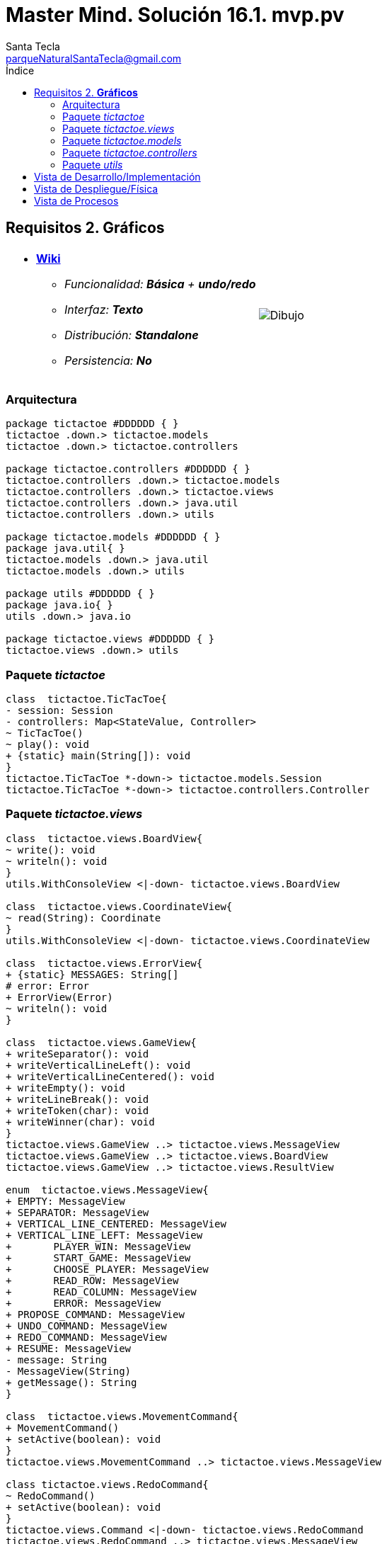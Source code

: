 = Master Mind. Solución 16.1. *mvp.pv*
Santa Tecla <parqueNaturalSantaTecla@gmail.com>
:toc-title: Índice
:toc: left

:idprefix:
:idseparator: -
:imagesdir: images

== Requisitos 2. *Gráficos*

[cols="50,50"]
|===

a|
- link:https://en.wikipedia.org/wiki/Tic-tac-toe[*Wiki*]
* _Funcionalidad: **Básica** + [lime-background]**undo/redo**_
* _Interfaz: **Texto**_
* _Distribución: **Standalone**_
* _Persistencia: **No**_

a|

image::Dibujo.jpg[]

|===

=== Arquitectura

[plantuml,arquitecturaVersion15,svg]
....

package tictactoe #DDDDDD { } 
tictactoe .down.> tictactoe.models
tictactoe .down.> tictactoe.controllers

package tictactoe.controllers #DDDDDD { } 
tictactoe.controllers .down.> tictactoe.models
tictactoe.controllers .down.> tictactoe.views
tictactoe.controllers .down.> java.util
tictactoe.controllers .down.> utils

package tictactoe.models #DDDDDD { }
package java.util{ }
tictactoe.models .down.> java.util
tictactoe.models .down.> utils

package utils #DDDDDD { } 
package java.io{ }
utils .down.> java.io

package tictactoe.views #DDDDDD { } 
tictactoe.views .down.> utils

....

=== Paquete _tictactoe_

[plantuml,tictactoeVersion15,svg]
....

class  tictactoe.TicTacToe{
- session: Session
- controllers: Map<StateValue, Controller>
~ TicTacToe()
~ play(): void
+ {static} main(String[]): void
}
tictactoe.TicTacToe *-down-> tictactoe.models.Session
tictactoe.TicTacToe *-down-> tictactoe.controllers.Controller

....

=== Paquete _tictactoe.views_

[plantuml,tictactoeViewsVersion15,svg]

....

class  tictactoe.views.BoardView{
~ write(): void
~ writeln(): void
}
utils.WithConsoleView <|-down- tictactoe.views.BoardView

class  tictactoe.views.CoordinateView{
~ read(String): Coordinate
}
utils.WithConsoleView <|-down- tictactoe.views.CoordinateView

class  tictactoe.views.ErrorView{
+ {static} MESSAGES: String[]
# error: Error
+ ErrorView(Error)
~ writeln(): void
}

class  tictactoe.views.GameView{
+ writeSeparator(): void
+ writeVerticalLineLeft(): void
+ writeVerticalLineCentered(): void
+ writeEmpty(): void
+ writeLineBreak(): void
+ writeToken(char): void
+ writeWinner(char): void
}
tictactoe.views.GameView ..> tictactoe.views.MessageView
tictactoe.views.GameView ..> tictactoe.views.BoardView
tictactoe.views.GameView ..> tictactoe.views.ResultView

enum  tictactoe.views.MessageView{
+ EMPTY: MessageView 
+ SEPARATOR: MessageView
+ VERTICAL_LINE_CENTERED: MessageView
+ VERTICAL_LINE_LEFT: MessageView
+	PLAYER_WIN: MessageView
+	START_GAME: MessageView
+	CHOOSE_PLAYER: MessageView
+	READ_ROW: MessageView
+	READ_COLUMN: MessageView
+	ERROR: MessageView
+ PROPOSE_COMMAND: MessageView
+ UNDO_COMMAND: MessageView
+ REDO_COMMAND: MessageView
+ RESUME: MessageView
- message: String
- MessageView(String)
+ getMessage(): String
}

class  tictactoe.views.MovementCommand{
+ MovementCommand()
+ setActive(boolean): void
}
tictactoe.views.MovementCommand ..> tictactoe.views.MessageView

class tictactoe.views.RedoCommand{
~ RedoCommand()
+ setActive(boolean): void
}
tictactoe.views.Command <|-down- tictactoe.views.RedoCommand
tictactoe.views.RedoCommand ..> tictactoe.views.MessageView

class tictactoe.views.ResultView{
~ write(char): void
}
utils.WithConsoleView <|-down- tictactoe.views.ResultView
tictactoe.views.ResultView ..> tictactoe.views.MessageView

class tictactoe.views.ResumeView{
~ read(): boolean
}
tictactoe.views.ResumeView ..> utils.YesNoDialog
tictactoe.views.ResumeView ..> tictactoe.views.MessageView

class tictactoe.views.StartView{
~ write(): void
}
utils.WithConsoleView <|-down- tictactoe.views.StartView
tictactoe.views.StartView ..> tictactoe.views.MessageView

class tictactoe.views.UndoCommand{
+ UndoCommand(PlayController)
+ setActive(boolean): void
}
tictactoe.views.Command <|-down- tictactoe.views.UndoCommand
tictactoe.views.UndoCommand ..> tictactoe.views.MessageView

class  tictactoe.views.UserPlayerView{
+ readCoordinate(String): Coordinate
}
tictactoe.views.UserPlayerView ..> tictactoe.views.CoordinateView

....

=== Paquete _tictactoe.models_

[plantuml,tictactoeModelsVersion15,svg]

....

class  tictactoe.models.Board{
+ {static} EMPTY: char
- coordinates: Coordinate[][]
+ Board()
+ Board(Coordinate[][])
+ getToken(Coordinate): Token
~ move(Coordinate, Coordinate): void
~ put(Coordinate, Token): void
- remove(Coordinate): void
~ isTicTacToe(Token): boolean
- numberOfCoordinates(Coordinate[]): int
~ isCompleted(): boolean
+ isEmpty(Coordinate): boolean
~ isOccupied(Coordinate, Token): boolean
- checkNumberOfCoordinates(Coordinate[]): boolean
- checkDirectionOfFirstCoordinates(Coordinate[]): boolean
- checkDirectionOfAllCoordinates(Coordinate[]): boolean
~ copy(): Board
}
tictactoe.models.Board *-down-> tictactoe.models.Coordinate
tictactoe.models.Board ..> tictactoe.models.Turn
tictactoe.models.Board ..> utils.Direction

class  tictactoe.models.Coordinate{
+ {static} DIMENSION: char
+ Coordinate()
+ Coordinate(int, int)
~ inDirection(Coordinate): boolean
~ getDirection(Coordinate): Direction
- inInverseDiagonal(): boolean
+ isValid(): boolean
+ random(): void
}
utils.Coordinate <|-down- tictactoe.models.Coordinate
tictactoe.models.Coordinate ..> utils.Direction
tictactoe.models.Coordinate ..> java.util.Random

class  tictactoe.models.Game{
- board: Board
- players: Player[][]
- turn: Turn
+ Game()
+ createPlayers(int): void
~ createMemento(): Memento
~ set(Memento): void
- createCopyOfPlayers(Player[], Board): Player[]
+ isBoardComplete(): boolean
+ putTokenPlayerFromTurn(Coordinate): void
+ moveTokenPlayerFromTurn(Coordinate[]): void
+ getTypeOfTokenPlayerFromTurn(): PlayerType
+ getPutCoordinateError(Coordinate): Error
+ getMoveOriginCoordinateError(Coordinate): Error
+ getMoveTargetCoordinateError(Coordinate, Coordinate): Error
+ getToken(Coordinate): Token
+ changeTurn(): void
+ isTicTacToe(): boolean
+ getValueFromTurn(): int
+ newGame(): void
}
tictactoe.models.Game *-down-> tictactoe.models.Board
tictactoe.models.Game *-down-> tictactoe.models.Player
tictactoe.models.Game *-down-> tictactoe.models.Turn
tictactoe.models.Game ..> tictactoe.types.Token
tictactoe.models.Game ..> tictactoe.types.PlayerType
tictactoe.models.Game ..> tictactoe.models.Memento

class  tictactoe.models.Memento{
- board: Board
- players: Player[][]
- turn: Turn
+ Memento(Board, Player[], Turn)
+ getBoard(): Board
~ getPlayers(): Player[]
~ getTurn(): Turn
}
tictactoe.models.Memento *-down-> tictactoe.models.Board
tictactoe.models.Memento *-down-> tictactoe.models.Player
tictactoe.models.Memento *-down-> tictactoe.models.Turn

class  tictactoe.models.Player{
- token: Token
- board: Board
- type: PlayerType
+ Player(Token, Board, PlayerType)
+ getType(): PlayerType
~ getToken(): Token
~ put(Coordinate): void
~ move(Coordinate[]): void
+ getPutCoordinateError(Coordinate): Error
+ getMoveOriginCoordinateError(Coordinate): Error
+ getMoveTargetCoordinateError(Coordinate, Coordinate): Error
}
tictactoe.models.Player *-down-> tictactoe.models.Board
tictactoe.models.Player ..> tictactoe.models.Coordinate

class  tictactoe.models.Registry{
- mementoList: ArrayList<Memento>
- game: Game
- firstPrevious: int
~ Registry(Game)
~ registry(): void
~ redo(Game): void
~ undoable(): boolean
~ redoable(): boolean
~ reset(): void
}
tictactoe.models.Registry *-down-> tictactoe.models.Game
tictactoe.models.Registry *-down-> tictactoe.models.Memento
tictactoe.models.Registry *-down-> java.util.ArrayList

class  tictactoe.models.Session{
- state: State
- game: Game
- registry: Registry
+ Session()
+ next(): void
+ undoable(): boolean
+ redoable(): boolean
+ undo(): void
+ redo(): void
+ createPlayers(int): void
+ getTypeOfTokenPlayerFromTurn(): PlayerType
+ getPutCoordinateError(Coordinate): Error
+ getMoveOriginCoordinateError(Coordinate): Error
+ getMoveTargetCoordinateError(Coordinate, Coordinate): Error
+ isBoardComplete(): boolean
+ putTokenPlayerFromTurn(Coordinate): Error
+ moveTokenPlayerFromTurn(Coordinate[]): Error
+ changeTurn(): void
+ getToken(Coordinate): Token
+ getTokenChar(Coordinate): char
+ isEmptyToken(Coordinate): boolean
+ isTicTacToe(): boolean
+ getValueFromTurn(): int
+ getValueState(): StateValue
+ getCoordinateDimension(): int
+ newGame(): void
}
tictactoe.models.Session *-down-> tictactoe.models.State
tictactoe.models.Session *-down-> tictactoe.models.Game
tictactoe.models.Session *-down-> tictactoe.models.Registry

class  tictactoe.models.State{
- stateValue: StateValue
+ State()
+ next(): void
+ reset(): void
+ getValueState(): StateValue
}
tictactoe.models.State *-down-> tictactoe.types.StateValue

class  tictactoe.models.Turn{
+ {static} NUM_PLAYERS: int
- value: int
- players: Player[]
+ Turn(Player[])
+ Turn(Player[], int)
~ change(): void
~ getPlayer(): Player
~ getValue(): int
- getOtherValue(): int
~ getOtherPlayer(): Player
~ copy(Player[]): Turn
}
tictactoe.models.Turn *-down-> tictactoe.models.Player

....

=== Paquete _tictactoe.controllers_

[plantuml,tictactoeControllersVersion15,svg]

....

class  tictactoe.controllers.Controller{
# session: Session
~ Controller(Session)
+ {abstract} control(): void
}
tictactoe.controllers.Controller -down-> tictactoe.models.Session

class  tictactoe.controllers.InGameController{
- gameView: GameView
~ InGameController(Session)
+ control(): void
- writeBoard(): void
- printRowBoard(int): void
- printSquareBoard(Coordinate): void
# {abstract} inGameControl(): void
}
tictactoe.controllers.Controller <|-down- tictactoe.controllers.InGameController
tictactoe.controllers.InGameController *-down-> tictactoe.views.GameView

class  tictactoe.controllers.MovementController{
~ {static} ENTER_COORDINATE_TO_PUT: String
~ {static} ENTER_COORDINATE_TO_REMOVE: String
+ MovementController(Session)
+ inGameControl(): void
- isUserPlayerType(): boolean
- readCoordinateToPut(): Coordinate
- generateRandomCoordinate(): Coordinate
- readCoordinateToMove(): Coordinate[]
}
tictactoe.controllers.InGameController <|-down- tictactoe.controllers.MovementController
tictactoe.controllers.MovementController ..> tictactoe.models.Coordinate

class  tictactoe.controllers.PlayController{
- controllers: Map<Command, Controller>
- movementCommand: MovementCommand
- movementController: MovementController
- undoCommand: UndoCommand
- undoController: UndoController
- redoCommand: RedoCommand
- redoController: RedoController
- menu: Menu
+ PlayController(Session)
+ control(): void
}
tictactoe.controllers.Controller <|-down- tictactoe.controllers.PlayController
tictactoe.controllers.PlayController *-down-> utils.Command
tictactoe.controllers.PlayController *-down-> tictactoe.controllers.Controller
tictactoe.controllers.PlayController *-down-> tictactoe.controllers.MovementController
tictactoe.controllers.PlayController *-down-> tictactoe.controllers.UndoController
tictactoe.controllers.PlayController *-down-> tictactoe.controllers.RedoController
tictactoe.controllers.PlayController *-down-> tictactoe.views.MovementCommand
tictactoe.controllers.PlayController *-down-> tictactoe.views.UndoCommand
tictactoe.controllers.PlayController *-down-> tictactoe.views.RedoCommand

class  tictactoe.controllers.RedoController{
+ RedoController(Session)
~ redoable(): boolean
+ inGameControl(): void
}
tictactoe.controllers.InGameController <|-down- tictactoe.controllers.RedoController

class  tictactoe.controllers.ResumeController{
+ ResumeController(Session)
- resume(boolean): void
+ control(): void
}
tictactoe.controllers.Controller <|-down- tictactoe.controllers.ResumeController
tictactoe.controllers.ResumeController ..> tictactoe.views.ResumeView

class  tictactoe.controllers.StartController{
+ StartController(Session)
+ control(): void
}
tictactoe.controllers.Controller <|-down- tictactoe.controllers.StartController
tictactoe.controllers.StartController ..> tictactoe.views.StartView
tictactoe.controllers.StartController ..> utils.PlayersDialog

class  tictactoe.controllers.UndoController{
~ UndoController(Session)
~ undoable(): boolean
+ inGameControl(): void
}
tictactoe.controllers.InGameController <|-down- tictactoe.controllers.UndoController

....

=== Paquete _utils_

[plantuml,utilsVersion15,svg]

....

class  utils.ClosedInterval{
- max: int
- min: int
+ ClosedInterval(int, int)
+ includes(int): boolean
}

class  utils.Command{
# title: String
# isActive: boolean
# Command(String)
# {abstract} setActive(boolean): void
# {abstract} isActive(): boolean
~ getTitle(): String
}
utils.WithConsoleView <|-down- utils.Command

class  utils.Console{
- bufferedReader: BufferedReader
+ Console()
+ write(char): void
+ write(String): void
+ readInt(String): int
+ readChar(String): char
+ readString(String): String
+ writeln(int): void
+ writeln(String): void
+ writeln(): void
+ writeError(String): void
}
utils.Console *-down-> java.io.BufferedReader

class  utils.Coordinate{
# row: int
# column: int
# Coordinate()
# Coordinate(int, int)
# getMainDirection(Coordinate): Direction
- inMainDiagonal(): boolean
- inVertical(Coordinate): boolean
- inHorizontal(Coordinate): boolean
+ getRow(): int
+ getColumn(): int
+ hashCode(): int
+ equals(Object): boolean
}
utils.Coordinate ..> utils.Direction

enum  utils.Direction{
  VERTICAL
  HORIZONTAL
  MAIN_DIAGONAL
  INVERSE_DIAGONAL
}

class  utils.Menu{
- {static} OPTION: String
- commandSet: ArrayList<Command>
+ Menu(Set<Command>)
+ execute(): Command
}
utils.WithConsoleView <|-down- utils.Menu
utils.Menu *-down-> utils.Command
utils.Menu ..> utils.CloseInterval

class  utils.PlayersDialog{
- {static} USERS_ERROR: String
+ read(int): int
}
utils.WithConsoleView <|-down- utils.PlayersDialog

class  utils.WithConsoleView{
# console: Console
# WithConsoleView()
}
utils.WithConsoleView *-down-> utils.Console

class  utils.YesNoDialog{
- {static} AFIRMATIVE: char
- {static} NEGATIVE: char
- {static} QUESTION: String
- {static} MESSAGE: String
+ YesNoDialog()
+ read(String): boolean
- {static} isNegative(char): boolean
- {static} isAfirmative(char): boolean
}
utils.WithConsoleView <|-down- utils.YesNoDialog

....

== Vista de Desarrollo/Implementación

[plantuml,diagramaImplementacion,svg]
....

package "  "  as tictactoe {
}
package "  "  as tictactoe.models {
}
package "  "  as tictactoe.controllers {
}
package "  "  as tictactoe.views {
}
package "  "  as utils {
}
package "  "  as java.io {
}
package "  "  as java.util {
}

[tictactoe.jar] as jar

jar *--> tictactoe
jar *--> tictactoe.models
jar *--> tictactoe.controllers
jar *--> tictactoe.views
jar *--> utils
jar *--> java.io
jar *--> java.util
....


== Vista de Despliegue/Física

[plantuml,diagramaDespliegue,svg]
....

node node #DDDDDD [
<b>Personal Computer</b>
----
memory : xxx Mb
cpu : xxx GHz
]

[ tictactoe.jar ] as component

node *--> component
....

== Vista de Procesos

- No hay concurrencia











